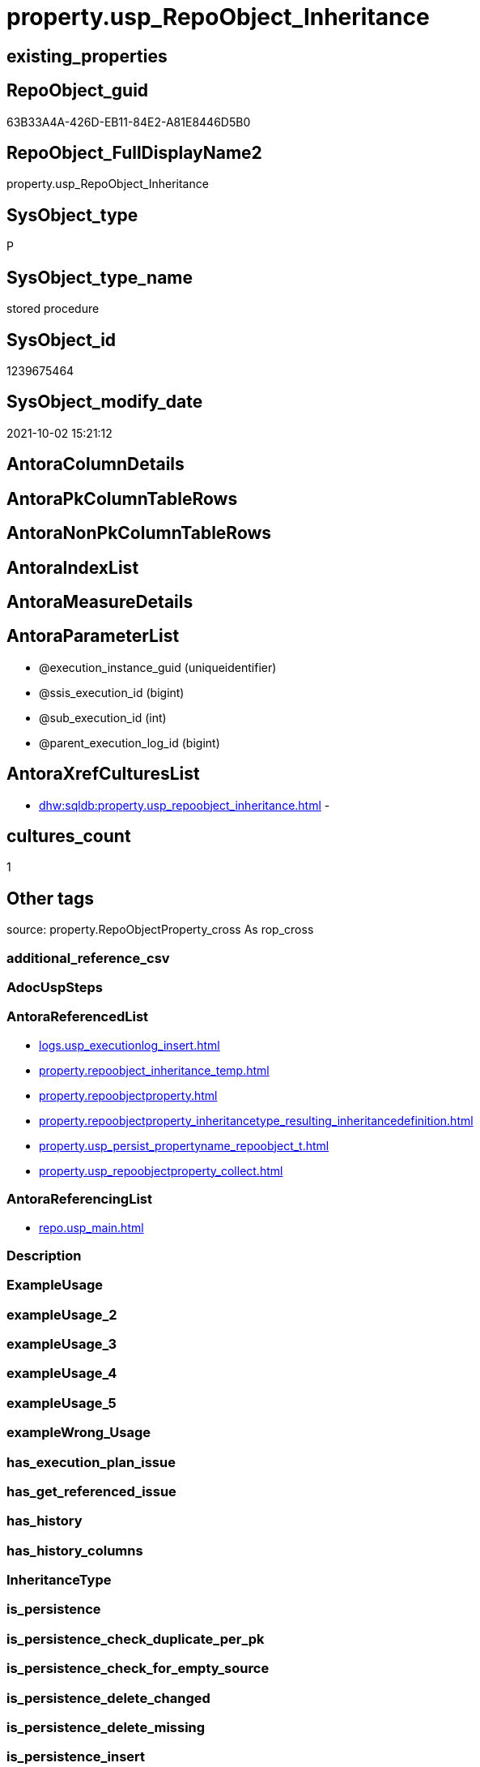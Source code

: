 // tag::HeaderFullDisplayName[]
= property.usp_RepoObject_Inheritance
// end::HeaderFullDisplayName[]

== existing_properties

// tag::existing_properties[]
:ExistsProperty--antorareferencedlist:
:ExistsProperty--antorareferencinglist:
:ExistsProperty--is_repo_managed:
:ExistsProperty--is_ssas:
:ExistsProperty--referencedobjectlist:
:ExistsProperty--sql_modules_definition:
:ExistsProperty--AntoraParameterList:
// end::existing_properties[]

== RepoObject_guid

// tag::RepoObject_guid[]
63B33A4A-426D-EB11-84E2-A81E8446D5B0
// end::RepoObject_guid[]

== RepoObject_FullDisplayName2

// tag::RepoObject_FullDisplayName2[]
property.usp_RepoObject_Inheritance
// end::RepoObject_FullDisplayName2[]

== SysObject_type

// tag::SysObject_type[]
P 
// end::SysObject_type[]

== SysObject_type_name

// tag::SysObject_type_name[]
stored procedure
// end::SysObject_type_name[]

== SysObject_id

// tag::SysObject_id[]
1239675464
// end::SysObject_id[]

== SysObject_modify_date

// tag::SysObject_modify_date[]
2021-10-02 15:21:12
// end::SysObject_modify_date[]

== AntoraColumnDetails

// tag::AntoraColumnDetails[]

// end::AntoraColumnDetails[]

== AntoraPkColumnTableRows

// tag::AntoraPkColumnTableRows[]

// end::AntoraPkColumnTableRows[]

== AntoraNonPkColumnTableRows

// tag::AntoraNonPkColumnTableRows[]

// end::AntoraNonPkColumnTableRows[]

== AntoraIndexList

// tag::AntoraIndexList[]

// end::AntoraIndexList[]

== AntoraMeasureDetails

// tag::AntoraMeasureDetails[]

// end::AntoraMeasureDetails[]

== AntoraParameterList

// tag::AntoraParameterList[]
* @execution_instance_guid (uniqueidentifier)
* @ssis_execution_id (bigint)
* @sub_execution_id (int)
* @parent_execution_log_id (bigint)
// end::AntoraParameterList[]

== AntoraXrefCulturesList

// tag::AntoraXrefCulturesList[]
* xref:dhw:sqldb:property.usp_repoobject_inheritance.adoc[] - 
// end::AntoraXrefCulturesList[]

== cultures_count

// tag::cultures_count[]
1
// end::cultures_count[]

== Other tags

source: property.RepoObjectProperty_cross As rop_cross


=== additional_reference_csv

// tag::additional_reference_csv[]

// end::additional_reference_csv[]


=== AdocUspSteps

// tag::adocuspsteps[]

// end::adocuspsteps[]


=== AntoraReferencedList

// tag::antorareferencedlist[]
* xref:logs.usp_executionlog_insert.adoc[]
* xref:property.repoobject_inheritance_temp.adoc[]
* xref:property.repoobjectproperty.adoc[]
* xref:property.repoobjectproperty_inheritancetype_resulting_inheritancedefinition.adoc[]
* xref:property.usp_persist_propertyname_repoobject_t.adoc[]
* xref:property.usp_repoobjectproperty_collect.adoc[]
// end::antorareferencedlist[]


=== AntoraReferencingList

// tag::antorareferencinglist[]
* xref:repo.usp_main.adoc[]
// end::antorareferencinglist[]


=== Description

// tag::description[]

// end::description[]


=== ExampleUsage

// tag::exampleusage[]

// end::exampleusage[]


=== exampleUsage_2

// tag::exampleusage_2[]

// end::exampleusage_2[]


=== exampleUsage_3

// tag::exampleusage_3[]

// end::exampleusage_3[]


=== exampleUsage_4

// tag::exampleusage_4[]

// end::exampleusage_4[]


=== exampleUsage_5

// tag::exampleusage_5[]

// end::exampleusage_5[]


=== exampleWrong_Usage

// tag::examplewrong_usage[]

// end::examplewrong_usage[]


=== has_execution_plan_issue

// tag::has_execution_plan_issue[]

// end::has_execution_plan_issue[]


=== has_get_referenced_issue

// tag::has_get_referenced_issue[]

// end::has_get_referenced_issue[]


=== has_history

// tag::has_history[]

// end::has_history[]


=== has_history_columns

// tag::has_history_columns[]

// end::has_history_columns[]


=== InheritanceType

// tag::inheritancetype[]

// end::inheritancetype[]


=== is_persistence

// tag::is_persistence[]

// end::is_persistence[]


=== is_persistence_check_duplicate_per_pk

// tag::is_persistence_check_duplicate_per_pk[]

// end::is_persistence_check_duplicate_per_pk[]


=== is_persistence_check_for_empty_source

// tag::is_persistence_check_for_empty_source[]

// end::is_persistence_check_for_empty_source[]


=== is_persistence_delete_changed

// tag::is_persistence_delete_changed[]

// end::is_persistence_delete_changed[]


=== is_persistence_delete_missing

// tag::is_persistence_delete_missing[]

// end::is_persistence_delete_missing[]


=== is_persistence_insert

// tag::is_persistence_insert[]

// end::is_persistence_insert[]


=== is_persistence_truncate

// tag::is_persistence_truncate[]

// end::is_persistence_truncate[]


=== is_persistence_update_changed

// tag::is_persistence_update_changed[]

// end::is_persistence_update_changed[]


=== is_repo_managed

// tag::is_repo_managed[]
0
// end::is_repo_managed[]


=== is_ssas

// tag::is_ssas[]
0
// end::is_ssas[]


=== microsoft_database_tools_support

// tag::microsoft_database_tools_support[]

// end::microsoft_database_tools_support[]


=== MS_Description

// tag::ms_description[]

// end::ms_description[]


=== persistence_source_RepoObject_fullname

// tag::persistence_source_repoobject_fullname[]

// end::persistence_source_repoobject_fullname[]


=== persistence_source_RepoObject_fullname2

// tag::persistence_source_repoobject_fullname2[]

// end::persistence_source_repoobject_fullname2[]


=== persistence_source_RepoObject_guid

// tag::persistence_source_repoobject_guid[]

// end::persistence_source_repoobject_guid[]


=== persistence_source_RepoObject_xref

// tag::persistence_source_repoobject_xref[]

// end::persistence_source_repoobject_xref[]


=== pk_index_guid

// tag::pk_index_guid[]

// end::pk_index_guid[]


=== pk_IndexPatternColumnDatatype

// tag::pk_indexpatterncolumndatatype[]

// end::pk_indexpatterncolumndatatype[]


=== pk_IndexPatternColumnName

// tag::pk_indexpatterncolumnname[]

// end::pk_indexpatterncolumnname[]


=== pk_IndexSemanticGroup

// tag::pk_indexsemanticgroup[]

// end::pk_indexsemanticgroup[]


=== ReferencedObjectList

// tag::referencedobjectlist[]
* [logs].[usp_ExecutionLog_insert]
* [property].[RepoObject_Inheritance_temp]
* [property].[RepoObjectProperty]
* [property].[RepoObjectProperty_InheritanceType_resulting_InheritanceDefinition]
* [property].[usp_PERSIST_PropertyName_RepoObject_T]
* [property].[usp_RepoObjectProperty_collect]
// end::referencedobjectlist[]


=== usp_persistence_RepoObject_guid

// tag::usp_persistence_repoobject_guid[]

// end::usp_persistence_repoobject_guid[]


=== UspExamples

// tag::uspexamples[]

// end::uspexamples[]


=== uspgenerator_usp_id

// tag::uspgenerator_usp_id[]

// end::uspgenerator_usp_id[]


=== UspParameters

// tag::uspparameters[]

// end::uspparameters[]

== Boolean Attributes

source: property.RepoObjectProperty WHERE property_int = 1

// tag::boolean_attributes[]

// end::boolean_attributes[]

== sql_modules_definition

// tag::sql_modules_definition[]
[%collapsible]
=======
[source,sql,numbered]
----

CREATE Procedure property.usp_RepoObject_Inheritance
    ----keep the code between logging parameters and "START" unchanged!
    ---- parameters, used for logging; you don't need to care about them, but you can use them, wenn calling from SSIS or in your workflow to log the context of the procedure call
    @execution_instance_guid UniqueIdentifier = Null --SSIS system variable ExecutionInstanceGUID could be used, any other unique guid is also fine. If NULL, then NEWID() is used to create one
  , @ssis_execution_id       BigInt           = Null --only SSIS system variable ServerExecutionID should be used, or any other consistent number system, do not mix different number systems
  , @sub_execution_id        Int              = Null --in case you log some sub_executions, for example in SSIS loops or sub packages
  , @parent_execution_log_id BigInt           = Null --in case a sup procedure is called, the @current_execution_log_id of the parent procedure should be propagated here. It allowes call stack analyzing
As
Declare
    --
    @current_execution_log_id BigInt                                           --this variable should be filled only once per procedure call, it contains the first logging call for the step 'start'.
  , @current_execution_guid   UniqueIdentifier
    = NewId ()                                                                 --a unique guid for any procedure call. It should be propagated to sub procedures using "@parent_execution_log_id = @current_execution_log_id"
  , @source_object            NVarchar(261)  = Null                            --use it like '[schema].[object]', this allows data flow vizualizatiuon (include square brackets)
  , @target_object            NVarchar(261)  = Null                            --use it like '[schema].[object]', this allows data flow vizualizatiuon (include square brackets)
  , @proc_id                  Int            = @@ProcId
  , @proc_schema_name         NVarchar(128)  = Object_Schema_Name ( @@ProcId ) --schema ande name of the current procedure should be automatically logged
  , @proc_name                NVarchar(128)  = Object_Name ( @@ProcId )        --schema ande name of the current procedure should be automatically logged
  , @event_info               NVarchar(Max)
  , @step_id                  Int            = 0
  , @step_name                NVarchar(1000) = Null
  , @rows                     Int
  , @loop_rows                Int
  , @loop_count               Int

--[event_info] get's only the information about the "outer" calling process
--wenn the procedure calls sub procedures, the [event_info] will not change
Set @event_info =
(
    Select
        event_info
    From
        sys.dm_exec_input_buffer ( @@Spid, Current_Request_Id ())
);

If @execution_instance_guid Is Null
    Set @execution_instance_guid = NewId ();

--
--SET @rows = @@ROWCOUNT;
Set @step_id = @step_id + 1;
Set @step_name = N'start';
Set @source_object = Null;
Set @target_object = Null;

Exec logs.usp_ExecutionLog_insert
    --these parameters should be the same for all logging execution
    @execution_instance_guid = @execution_instance_guid
  , @ssis_execution_id = @ssis_execution_id
  , @sub_execution_id = @sub_execution_id
  , @parent_execution_log_id = @parent_execution_log_id
  , @current_execution_guid = @current_execution_guid
  , @proc_id = @proc_id
  , @proc_schema_name = @proc_schema_name
  , @proc_name = @proc_name
  , @event_info = @event_info
                            --the following parameters are individual for each call
  , @step_id = @step_id     --@step_id should be incremented before each call
  , @step_name = @step_name --assign individual step names for each call
                            --only the "start" step should return the log id into @current_execution_log_id
                            --all other calls should not overwrite @current_execution_log_id
  , @execution_log_id = @current_execution_log_id Output;

----you can log the content of your own parameters, do this only in the start-step
----data type is sql_variant
--

--keep the code between logging parameters and "START" unchanged!
--
----START
--
----- start here with your own code
Print '[property].[usp_RepoObject_Inheritance]'

Exec property.usp_RepoObjectProperty_collect

Exec property.usp_PERSIST_PropertyName_RepoObject_T

Set @loop_count = 1

While @loop_count = 1 Or @loop_rows > 0
Begin -- loop
    Set @loop_rows = 0

    Declare inheritance_cursor Cursor Local Fast_Forward For
    Select
        resulting_InheritanceDefinition
    From
        property.RepoObjectProperty_InheritanceType_resulting_InheritanceDefinition
    Group By
        resulting_InheritanceDefinition
    Having
        ( Not ( resulting_InheritanceDefinition Is Null ));

    Declare
        @resulting_InheritanceDefinition        NVarchar(4000)
      , @resulting_InheritanceDefinition_ForSql NVarchar(4000);
    Declare @stmt NVarchar(Max);

    Open inheritance_cursor;

    Fetch Next From inheritance_cursor
    Into
        @resulting_InheritanceDefinition;

    While ( @@Fetch_Status <> -1 )
    Begin
        If ( @@Fetch_Status <> -2 )
        Begin
            Print @resulting_InheritanceDefinition;

            --replace "'" by "''" to be used in a string
            Set @resulting_InheritanceDefinition_ForSql = Replace ( @resulting_InheritanceDefinition, '''', '''''' );

            --PRINT @resulting_InheritanceDefinition_ForSql
            Truncate Table property.RepoObject_Inheritance_temp;

            /*
INSERT INTO [property].[RepoObject_Inheritance_temp] (
 [RepoObject_guid]
 , [property_name]
 , [property_value]
 , [property_value_new]
 , [InheritanceType]
 , [Inheritance_StringAggSeparatorSql]
 , [is_force_inherit_empty_source]
 , [is_StringAggAllSources]
 , [resulting_InheritanceDefinition]
 , [RowNumberSource]
 , [referenced_RepoObject_guid]
 , [referenced_RepoObject_fullname]
 , [referenced_RepoObject_name]
 , [referencing_RepoObject_fullname]
 , [referencing_RepoObject_name]
 )
SELECT
 --
 [T1].[RepoObject_guid]
 , [T1].[property_name]
 , [T1].[property_value]
 , [property_value_new] = COALESCE([referencing].[Repo_definition], [property].[fs_get_RepoObjectProperty_nvarchar]([referenced].[RepoObject_guid], 'MS_Description'))
 , [T1].[InheritanceType]
 , [T1].[Inheritance_StringAggSeparatorSql]
 , [T1].[is_force_inherit_empty_source]
 , [T1].[is_StringAggAllSources]
 , [T1].[resulting_InheritanceDefinition]
 , [RowNumberSource] = ROW_NUMBER() OVER (
  PARTITION BY [T1].[RepoObject_guid] ORDER BY
     Iif(Inheritance_Source_fullname = referenced.RepoObject_fullname, 1, 2)
   , [referenced].[RepoObject_fullname]
   , [referenced].[RepoObject_name]
  )
 , [T2].[referenced_RepoObject_guid]
 , [referenced_RepoObject_fullname] = [referenced].[RepoObject_fullname]
 , [referenced_RepoObject_name] = [referenced].[RepoObject_name]
 , [referencing_RepoObject_fullname] = [referencing].[RepoObject_fullname]
 , [referencing_RepoObject_name] = [referencing].[RepoObject_name]
FROM [property].[RepoObjectProperty_InheritanceType_resulting_InheritanceDefinition] AS T1
INNER JOIN [reference].[RepoObject_reference_union] AS T2
 ON T2.[referencing_RepoObject_guid] = T1.[RepoObject_guid]
INNER JOIN [repo].[RepoObject_gross] AS referencing
 ON referencing.[RepoObject_guid] = T1.[RepoObject_guid]
INNER JOIN [repo].[RepoObject_gross] AS referenced
 ON referenced.[RepoObject_guid] = T2.[referenced_RepoObject_guid]
WHERE [T1].[resulting_InheritanceDefinition] = 'COALESCE(referencing.[Repo_definition], property.fs_get_RepoObjectProperty_nvarchar(referenced.[RepoObject_guid], ''MS_Description''))'

*/
            Set @stmt
                = N'
INSERT INTO [property].[RepoObject_Inheritance_temp] (
 [RepoObject_guid]
 , [property_name]
 , [property_value]
 , [property_value_new]
 , [InheritanceType]
 , [Inheritance_StringAggSeparatorSql]
 , [is_force_inherit_empty_source]
 , [is_StringAggAllSources]
 , [resulting_InheritanceDefinition]
 , [RowNumberSource]
 , [referenced_RepoObject_guid]
 , [referenced_RepoObject_fullname]
 , [referenced_RepoObject_name]
 , [referencing_RepoObject_fullname]
 , [referencing_RepoObject_name]
 )
SELECT
 --
 [T1].[RepoObject_guid]
 , [T1].[property_name]
 , [T1].[property_value]
 , [property_value_new] = ' + @resulting_InheritanceDefinition
                  + N' 
 , [T1].[InheritanceType]
 , [T1].[Inheritance_StringAggSeparatorSql]
 , [T1].[is_force_inherit_empty_source]
 , [T1].[is_StringAggAllSources]
 , [T1].[resulting_InheritanceDefinition]
 , [RowNumberSource] = ROW_NUMBER() OVER (
  PARTITION BY [T1].[RepoObject_guid] ORDER BY 
     Iif(Inheritance_Source_fullname = referenced.RepoObject_fullname, 1, 2)
   , [referenced].[RepoObject_fullname]
  )
 , [T2].[referenced_RepoObject_guid]
 , [referenced_RepoObject_fullname] = [referenced].[RepoObject_fullname]
 , [referenced_RepoObject_name] = [referenced].[RepoObject_name]
 , [referencing_RepoObject_fullname] = [referencing].[RepoObject_fullname]
 , [referencing_RepoObject_name] = [referencing].[RepoObject_name]
FROM [property].[RepoObjectProperty_InheritanceType_resulting_InheritanceDefinition] AS T1
INNER JOIN [reference].[RepoObject_reference_union] AS T2
 ON T2.[referencing_RepoObject_guid] = T1.[RepoObject_guid]
INNER JOIN [repo].[RepoObject_gross] AS referencing
 ON referencing.[RepoObject_guid] = T1.[RepoObject_guid]
INNER JOIN [repo].[RepoObject_gross] AS referenced
 ON referenced.[RepoObject_guid] = T2.[referenced_RepoObject_guid]
WHERE [T1].[resulting_InheritanceDefinition] = ''' + @resulting_InheritanceDefinition_ForSql + N'''
'           ;

            Print @stmt;
            Print GetDate ()

            Execute sys.sp_executesql @stmt = @stmt;

            Declare separator_cursor Cursor Read_Only For
            Select
                Inheritance_StringAggSeparatorSql
            From
                property.RepoObject_Inheritance_temp
            Group By
                Inheritance_StringAggSeparatorSql;

            Declare @Inheritance_StringAggSeparatorSql NVarchar(4000);

            Open separator_cursor;

            Fetch Next From separator_cursor
            Into
                @Inheritance_StringAggSeparatorSql;

            --Set @loop_count = 0
            --Set @rows = 0
            While ( @@Fetch_Status <> -1 )
            Begin
                If ( @@Fetch_Status <> -2 )
                Begin
                    Print @Inheritance_StringAggSeparatorSql
                    Print GetDate ()

                    If @Inheritance_StringAggSeparatorSql Is Null
                    Begin
                        --While @loop_count = 0 Or @rows > 0
                        --Begin --merge loop

                        --[is_StringAggAllSources] = 0
                        --T.[property_value] can't be NULL
                        --not [property_value_new] IS NULL 
                        --we need to delete, when S.[property_value_new] IS NULL
                        Merge Into property.RepoObjectProperty As T
                        Using
                        (
                            Select
                                RepoObject_guid
                              , property_name
                              , property_value
                              , property_value_new
                            --, [InheritanceType]
                            --, [Inheritance_StringAggSeparatorSql]
                            --, [is_force_inherit_empty_source]
                            --, [is_StringAggAllSources]
                            --, [resulting_InheritanceDefinition]
                            --, [RowNumberSource]
                            --, [referenced_RepoObject_guid]
                            --, [referenced_RepoObject_fullname]
                            --, [referenced_RepoObject_name]
                            --, [referencing_RepoObject_fullname]
                            --, [referencing_RepoObject_name]
                            From
                                property.RepoObject_Inheritance_temp
                            Where
                                --
                                is_StringAggAllSources                                 = 0
                                --only the first source
                                And RowNumberSource                                    = 1
                                And
                                (
                                    is_force_inherit_empty_source                      = 1
                                    Or Not property_value_new Is Null
                                )
                                And
                                (
                                    property_value Is Null
                                    Or property_value Collate Latin1_General_100_CS_AS <> property_value_new Collate Latin1_General_100_CS_AS
                                    Or
                                    (
                                        Not property_value Is Null
                                        And is_force_inherit_empty_source              = 1
                                        And property_value_new Is Null
                                    )
                                )
                        ) As S
                        On S.RepoObject_guid = T.RepoObject_guid
                           And S.property_name = T.property_name
                        When Matched And (
                                             Not S.property_value_new Is Null
                                             And T.property_value Is Null
                                             Or T.property_value Collate Latin1_General_100_CS_AS <> S.property_value_new Collate Latin1_General_100_CS_AS
                                         )
                            Then Update Set
                                     T.property_value = S.property_value_new
                        When Matched And S.property_value_new Is Null
                            Then Delete
                        When Not Matched By Target And Not S.property_value_new Is Null
                            Then Insert
                                 (
                                     RepoObject_guid
                                   , property_name
                                   , property_value
                                 )
                                 Values
                                     (
                                         S.RepoObject_guid
                                       , S.property_name
                                       , S.property_value_new
                                     )
                        Output
                            deleted.*
                          , $ACTION
                          , inserted.*;

                        Set @rows = @@RowCount
                        Set @loop_rows = @loop_rows + @rows

                        Print Concat ( '@rows: ', @rows, ';@loop_rows: ', @loop_rows )

                    --Set @loop_count = @loop_count + 1
                    --End --merge loop
                    End
                    Else
                    Begin
                        --While @loop_count = 0 Or @rows > 0
                        --Begin --merge loop
                        Merge Into property.RepoObjectProperty As T
                        Using
                        (
                            Select
                                T1.RepoObject_guid
                              , T1.property_name
                              , T1.property_value
                              , T1.property_value_new
                            --, [is_force_inherit_empty_source]
                            --, [RowNumberSource]
                            From
                        (
                            Select
                                RepoObject_guid
                              , property_name
                              , property_value                = Max ( property_value )
                              , property_value_new            = Cast(String_Agg (
                                                                                    Cast(property_value_new As NVarchar(Max))
                                                                                  , @Inheritance_StringAggSeparatorSql
                                                                                ) Within Group(Order By
                                                                                                   RowNumberSource) As NVarchar(4000))
                              --, [property_value_new] = CAST(STRING_AGG(CAST([property_value_new] as NVARCHAR(MAX)), CHAR(13)+CHAR(10)) WITHIN GROUP ( ORDER BY [RowNumberSource]) as NVARCHAR(4000))
                              --, [property_value_new] = CAST(STRING_AGG(CAST([property_value_new] as NVARCHAR(MAX)), ';') WITHIN GROUP ( ORDER BY [RowNumberSource]) as NVARCHAR(4000))
                              --, [Inheritance_StringAggSeparatorSql]
                              , is_force_inherit_empty_source = Max ( is_force_inherit_empty_source )
                              --, [is_StringAggAllSources]
                              --, [resulting_InheritanceDefinition]
                              , RowNumberSource               = Max ( RowNumberSource )
                            --, [referenced_RepoObject_guid]
                            --, [referenced_RepoObject_fullname]
                            --, [referenced_RepoObject_name]
                            --, [referencing_RepoObject_fullname]
                            --, [referencing_RepoObject_name]
                            From
                                property.RepoObject_Inheritance_temp
                            Where
                                --
                                is_StringAggAllSources = 1
                            Group By
                                RepoObject_guid
                              , property_name
                        ) As T1
                            Where
                                (
                                    T1.is_force_inherit_empty_source                      = 1
                                    Or Not T1.property_value_new Is Null
                                )
                                And
                                (
                                    T1.property_value Is Null
                                    Or T1.property_value Collate Latin1_General_100_CS_AS <> T1.property_value_new Collate Latin1_General_100_CS_AS
                                    Or
                                    (
                                        Not T1.property_value Is Null
                                        And T1.is_force_inherit_empty_source              = 1
                                        And T1.property_value_new Is Null
                                    )
                                )
                        ) As S
                        On S.RepoObject_guid = T.RepoObject_guid
                           And S.property_name = T.property_name
                        When Matched And (
                                             Not S.property_value_new Is Null
                                             And T.property_value Is Null
                                             Or T.property_value Collate Latin1_General_100_CS_AS <> S.property_value_new Collate Latin1_General_100_CS_AS
                                         )
                            Then Update Set
                                     T.property_value = S.property_value_new
                        When Matched And S.property_value_new Is Null
                            Then Delete
                        When Not Matched By Target And Not S.property_value_new Is Null
                            Then Insert
                                 (
                                     RepoObject_guid
                                   , property_name
                                   , property_value
                                 )
                                 Values
                                     (
                                         S.RepoObject_guid
                                       , S.property_name
                                       , S.property_value_new
                                     )
                        Output
                            deleted.*
                          , $ACTION
                          , inserted.*;

                        Set @rows = @@RowCount
                        Set @loop_rows = @loop_rows + @rows

                        Print Concat ( '@rows: ', @rows, ';@loop_rows: ', @loop_rows )

                    --Set @loop_count = @loop_count + 1
                    End
                --End --merge loop
                End;

                Fetch Next From separator_cursor
                Into
                    @Inheritance_StringAggSeparatorSql;
            End;

            Close separator_cursor;
            Deallocate separator_cursor;
        End;

        -- Logging START --
        --Set @rows = @@RowCount
        Set @step_id = @step_id + 1
        Set @step_name = Concat ( @resulting_InheritanceDefinition, '; loop:', @loop_count )
        Set @source_object = N'[property].[RepoObjectProperty_InheritanceType_resulting_InheritanceDefinition]'
        Set @target_object = N'[property].[RepoObjectProperty]'

        Exec logs.usp_ExecutionLog_insert
            @execution_instance_guid = @execution_instance_guid
          , @ssis_execution_id = @ssis_execution_id
          , @sub_execution_id = @sub_execution_id
          , @parent_execution_log_id = @parent_execution_log_id
          , @current_execution_guid = @current_execution_guid
          , @proc_id = @proc_id
          , @proc_schema_name = @proc_schema_name
          , @proc_name = @proc_name
          , @event_info = @event_info
          , @step_id = @step_id
          , @step_name = @step_name
          , @source_object = @source_object
          , @target_object = @target_object
          , @updated = @rows
          , @info_01 = @loop_count
          , @info_02 = @loop_rows

        -- Logging END --
        Fetch Next From inheritance_cursor
        Into
            @resulting_InheritanceDefinition;
    End;

    Close inheritance_cursor;
    Deallocate inheritance_cursor;

    Set @loop_count = @loop_count + 1
End

--
--finish your own code here
--keep the code between "END" and the end of the procedure unchanged!
--
--END
--
--SET @rows = @@ROWCOUNT
Set @step_id = @step_id + 1;
Set @step_name = N'end';
Set @source_object = Null;
Set @target_object = Null;

Exec logs.usp_ExecutionLog_insert
    @execution_instance_guid = @execution_instance_guid
  , @ssis_execution_id = @ssis_execution_id
  , @sub_execution_id = @sub_execution_id
  , @parent_execution_log_id = @parent_execution_log_id
  , @current_execution_guid = @current_execution_guid
  , @proc_id = @proc_id
  , @proc_schema_name = @proc_schema_name
  , @proc_name = @proc_name
  , @event_info = @event_info
  , @step_id = @step_id
  , @step_name = @step_name
  , @source_object = @source_object
  , @target_object = @target_object;

----
=======
// end::sql_modules_definition[]



